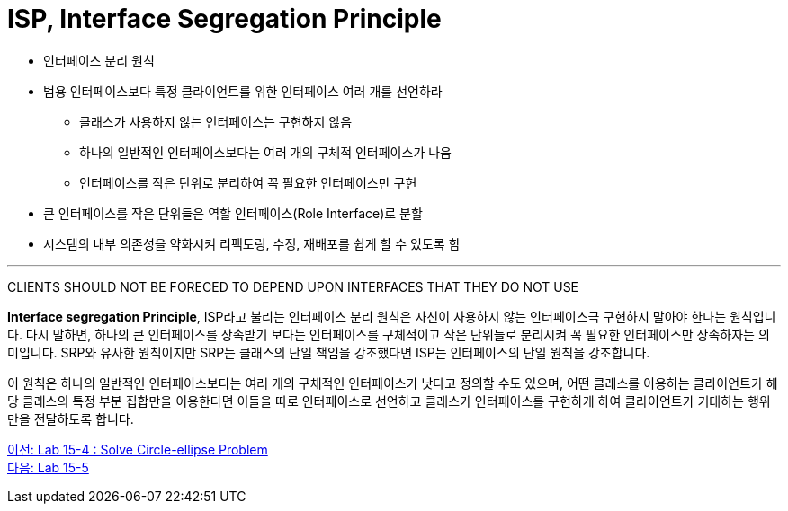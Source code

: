 = ISP, Interface Segregation Principle

* 인터페이스 분리 원칙
* 범용 인터페이스보다 특정 클라이언트를 위한 인터페이스 여러 개를 선언하라
** 클래스가 사용하지 않는 인터페이스는 구현하지 않음
** 하나의 일반적인 인터페이스보다는 여러 개의 구체적 인터페이스가 나음
** 인터페이스를 작은 단위로 분리하여 꼭 필요한 인터페이스만 구현
* 큰 인터페이스를 작은 단위들은 역할 인터페이스(Role Interface)로 분할
* 시스템의 내부 의존성을 약화시켜 리팩토링, 수정, 재배포를 쉽게 할 수 있도록 함

---

CLIENTS SHOULD NOT BE FORECED TO DEPEND UPON INTERFACES THAT THEY DO NOT USE

**Interface segregation Principle**, ISP라고 불리는 인터페이스 분리 원칙은 자신이 사용하지 않는 인터페이스극 구현하지 말아야 한다는 원칙입니다. 다시 말하면, 하나의 큰 인터페이스를 상속받기 보다는 인터페이스를 구체적이고 작은 단위들로 분리시켜 꼭 필요한 인터페이스만 상속하자는 의미입니다. SRP와 유사한 원칙이지만 SRP는 클래스의 단일 책임을 강조했다면 ISP는 인터페이스의 단일 원칙을 강조합니다.

이 원칙은 하나의 일반적인 인터페이스보다는 여러 개의 구체적인 인터페이스가 낫다고 정의할 수도 있으며, 어떤 클래스를 이용하는 클라이언트가 해당 클래스의 특정 부분 집합만을 이용한다면 이들을 따로 인터페이스로 선언하고 클래스가 인터페이스를 구현하게 하여 클라이언트가 기대하는 행위만을 전달하도록 합니다.

link:./17_lab15-4.adoc[이전: Lab 15-4 : Solve Circle-ellipse Problem] +
link:./19_lab15-5.adoc[다음: Lab 15-5 ]
